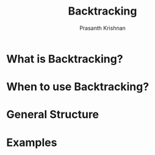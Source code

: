 #+TITLE: Backtracking
#+AUTHOR: Prasanth Krishnan
#+EMAIL: knp281192@gmail.com

* What is Backtracking?

* When to use Backtracking?

* General Structure

* Examples
